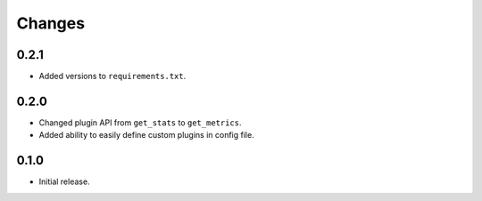 Changes
=======

0.2.1
-----

- Added versions to ``requirements.txt``.

0.2.0
-----

- Changed plugin API from ``get_stats`` to ``get_metrics``.
- Added ability to easily define custom plugins in config file.

0.1.0
-----

- Initial release.
